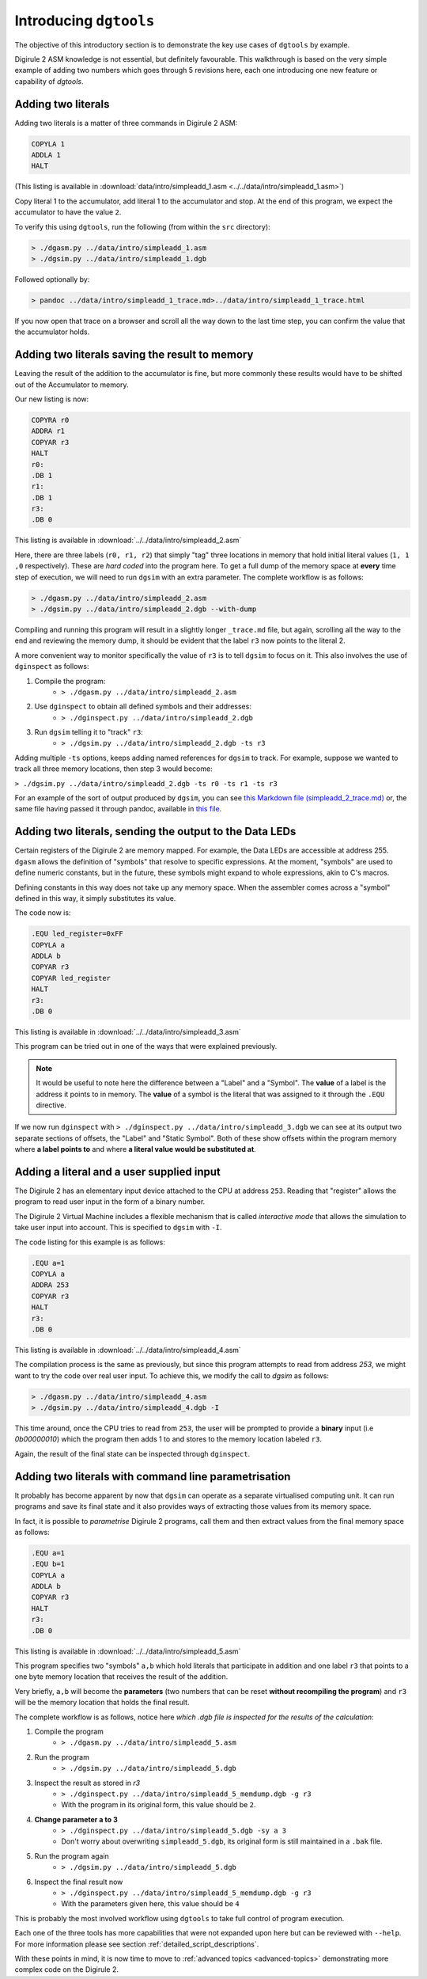 Introducing ``dgtools``
=======================

The objective of this introductory section is to demonstrate the key use cases of ``dgtools`` by example.

Digirule 2 ASM knowledge is not essential, but definitely favourable. This walkthrough is based on the very simple 
example of adding two numbers which goes through 5 revisions here, each one introducing one new feature or capability 
of `dgtools`.

Adding two literals
-------------------

Adding two literals is a matter of three commands in Digirule 2 ASM:

.. code::

    COPYLA 1
    ADDLA 1
    HALT


(This listing is available in :download:`data/intro/simpleadd_1.asm <../../data/intro/simpleadd_1.asm>`)

Copy literal 1 to the accumulator, add literal 1 to the accumulator and stop.
At the end of this program, we expect the accumulator to have the value ``2``.

To verify this using ``dgtools``, run the following (from within the ``src`` directory):

.. code::

    > ./dgasm.py ../data/intro/simpleadd_1.asm
    > ./dgsim.py ../data/intro/simpleadd_1.dgb


Followed optionally by:

.. code::

    > pandoc ../data/intro/simpleadd_1_trace.md>../data/intro/simpleadd_1_trace.html


If you now open that trace on a browser and scroll all the way down to the last time step, you can confirm the value 
that the accumulator holds.
 

.. _simple_add_with_mem:

Adding two literals saving the result to memory
----------------------------------------------- 

Leaving the result of the addition to the accumulator is fine, but more commonly these results would have to be shifted
out of the Accumulator to memory.

Our new listing is now:

.. code::

    COPYRA r0
    ADDRA r1
    COPYAR r3
    HALT
    r0:
    .DB 1
    r1:
    .DB 1
    r3:
    .DB 0
    
This listing is available in :download:`../../data/intro/simpleadd_2.asm`

Here, there are three labels (``r0, r1, r2``) that simply "tag" three locations in memory that hold initial literal 
values (``1, 1 ,0`` respectively).
These are *hard coded* into the program here. To get a full dump of the memory space at **every** time step 
of execution, we will need to run ``dgsim`` with an extra parameter. The complete workflow is as follows:

.. code::

    > ./dgasm.py ../data/intro/simpleadd_2.asm
    > ./dgsim.py ../data/intro/simpleadd_2.dgb --with-dump

Compiling and running this program will result in a slightly longer ``_trace.md`` file, but again, scrolling all the 
way to the end and reviewing the memory dump, it should be evident that the label ``r3`` now points to the literal 2.

A more convenient way to monitor specifically the value of ``r3`` is to tell ``dgsim`` to focus on it. This also 
involves the use of ``dginspect`` as follows:

1. Compile the program: 
    * ``> ./dgasm.py ../data/intro/simpleadd_2.asm``
2. Use ``dginspect`` to obtain all defined symbols and their addresses:
    * ``> ./dginspect.py ../data/intro/simpleadd_2.dgb``
3. Run ``dgsim`` telling it to "track" ``r3``:
    * ``> ./dgsim.py ../data/intro/simpleadd_2.dgb -ts r3``

Adding multiple ``-ts`` options, keeps adding named references for ``dgsim`` to track. For example, suppose we wanted 
to track all three memory locations, then step 3 would become: 

``> ./dgsim.py ../data/intro/simpleadd_2.dgb -ts r0 -ts r1 -ts r3``

For an example of the sort of output produced by ``dgsim``, you can see 
`this Markdown file (simpleadd_2_trace.md) <_static/simpleadd_2_trace.md>`_ or, the same file having passed 
it through pandoc, available in `this file <_static/simpleadd_2_trace.html>`_.

Adding two literals, sending the output to the Data LEDs
--------------------------------------------------------

Certain registers of the Digirule 2 are memory mapped. For example, the Data LEDs are accessible at address 255.
``dgasm`` allows the definition of "symbols" that resolve to specific expressions. At the moment, "symbols" are used to
define numeric constants, but in the future, these symbols might expand to whole expressions, akin to C's macros. 

Defining constants in this way does not take up any memory space. When the assembler comes across a "symbol" defined in 
this way, it simply substitutes its value.

The code now is:

.. code::

    .EQU led_register=0xFF
    COPYLA a
    ADDLA b
    COPYAR r3
    COPYAR led_register
    HALT
    r3:
    .DB 0

This listing is available in :download:`../../data/intro/simpleadd_3.asm`

This program can be tried out in one of the ways that were explained previously. 

.. note::
    It would be useful to note here the difference between a "Label" and a "Symbol". The **value** of a label is the 
    address it points to in memory. The **value** of a symbol is the literal that was assigned to it through the 
    ``.EQU`` directive.

If we now run ``dginspect`` with ``> ./dginspect.py ../data/intro/simpleadd_3.dgb`` we can see at its output two 
separate sections of offsets, the "Label" and "Static Symbol". Both of these show offsets within the program memory 
where **a label points to** and where **a literal value would be substituted at**.

Adding a literal and a user supplied input
------------------------------------------

The Digirule 2 has an elementary input device attached to the CPU at address ``253``. Reading that "register" allows 
the program to read user input in the form of a binary number. 

The Digirule 2 Virtual Machine includes a flexible mechanism that is called *interactive mode* that allows the 
simulation to take user input into account. This is specified to ``dgsim`` with ``-I``.

The code listing for this example is as follows:

.. code::

    .EQU a=1
    COPYLA a
    ADDRA 253
    COPYAR r3
    HALT
    r3:
    .DB 0

This listing is available in :download:`../../data/intro/simpleadd_4.asm`

The compilation process is the same as previously, but since this program attempts to read from address `253`, 
we might want to try the code over real user input. To achieve this, we modify the call to `dgsim` as follows:


.. code::

    > ./dgasm.py ../data/intro/simpleadd_4.asm
    > ./dgsim.py ../data/intro/simpleadd_4.dgb -I

This time around, once the CPU tries to read from ``253``, the user will be prompted to provide a **binary** input 
(i.e `0b00000010`) which the program then adds 1 to and stores to the memory location labeled ``r3``.

Again, the result of the final state can be inspected through ``dginspect``.


.. _cplx_intro_example_5:

Adding two literals with command line parametrisation
-----------------------------------------------------

It probably has become apparent by now that ``dgsim`` can operate as a separate virtualised computing unit. It can 
run programs and save its final state and it also provides ways of extracting those values from its memory space.

In fact, it is possible to *parametrise* Digirule 2 programs, call them and then extract values from the final memory 
space as follows:

.. code::

    .EQU a=1
    .EQU b=1
    COPYLA a
    ADDLA b
    COPYAR r3
    HALT
    r3:
    .DB 0

This listing is available in :download:`../../data/intro/simpleadd_5.asm`

This program specifies two "symbols" ``a,b`` which hold literals that participate in addition and one label ``r3`` that 
points to a one byte memory location that receives the result of the addition.

Very briefly, ``a,b`` will become the **parameters** (two numbers that can be reset **without recompiling the program**) 
and ``r3`` will be the memory location that holds the final result.

The complete workflow is as follows, notice here *which .dgb file is inspected for the results of the calculation*:

1. Compile the program
    * ``> ./dgasm.py ../data/intro/simpleadd_5.asm``
2. Run the program
    * ``> ./dgsim.py ../data/intro/simpleadd_5.dgb``
3. Inspect the result as stored in `r3`
    * ``> ./dginspect.py ../data/intro/simpleadd_5_memdump.dgb -g r3`` 
    * With the program in its original form, this value should be ``2``.
4. **Change parameter a to 3**
    * ``> ./dginspect.py ../data/intro/simpleadd_5.dgb -sy a 3``
    * Don't worry about overwriting ``simpleadd_5.dgb``, its original form is still maintained in a ``.bak`` file.
5. Run the program again
    * ``> ./dgsim.py ../data/intro/simpleadd_5.dgb``
6. Inspect the final result now
    * ``> ./dginspect.py ../data/intro/simpleadd_5_memdump.dgb -g r3`` 
    * With the parameters given here, this value should be ``4``
    

This is probably the most involved workflow using ``dgtools`` to take full control of program execution.

Each one of the three tools has more capabilities that were not expanded upon here but can be reviewed with ``--help``.
For more information please see section :ref:`detailed_script_descriptions`.

With these points in mind, it is now time to move to :ref:`advanced topics <advanced-topics>` demonstrating more 
complex code on the Digirule 2.
